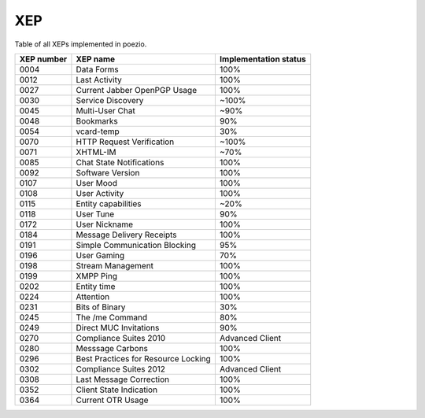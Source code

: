 XEP
===

Table of all XEPs implemented in poezio.

+----------+-------------------------+---------------------+
|XEP number|XEP name                 |Implementation status|
+==========+=========================+=====================+
|0004      |Data Forms               |100%                 |
+----------+-------------------------+---------------------+
|0012      |Last Activity            |100%                 |
+----------+-------------------------+---------------------+
|0027      |Current Jabber OpenPGP   |100%                 |
|          |Usage                    |                     |
+----------+-------------------------+---------------------+
|0030      |Service Discovery        |~100%                |
+----------+-------------------------+---------------------+
|0045      |Multi-User Chat          |~90%                 |
+----------+-------------------------+---------------------+
|0048      |Bookmarks                |90%                  |
+----------+-------------------------+---------------------+
|0054      |vcard-temp               |30%                  |
+----------+-------------------------+---------------------+
|0070      |HTTP Request Verification|~100%                |
+----------+-------------------------+---------------------+
|0071      |XHTML-IM                 |~70%                 |
+----------+-------------------------+---------------------+
|0085      |Chat State Notifications |100%                 |
+----------+-------------------------+---------------------+
|0092      |Software Version         |100%                 |
+----------+-------------------------+---------------------+
|0107      |User Mood                |100%                 |
+----------+-------------------------+---------------------+
|0108      |User Activity            |100%                 |
+----------+-------------------------+---------------------+
|0115      |Entity capabilities      |~20%                 |
+----------+-------------------------+---------------------+
|0118      |User Tune                |90%                  |
+----------+-------------------------+---------------------+
|0172      |User Nickname            |100%                 |
+----------+-------------------------+---------------------+
|0184      |Message Delivery Receipts|100%                 |
+----------+-------------------------+---------------------+
|0191      |Simple Communication     |95%                  |
|          |Blocking                 |                     |
+----------+-------------------------+---------------------+
|0196      |User Gaming              |70%                  |
+----------+-------------------------+---------------------+
|0198      |Stream Management        |100%                 |
+----------+-------------------------+---------------------+
|0199      |XMPP Ping                |100%                 |
+----------+-------------------------+---------------------+
|0202      |Entity time              |100%                 |
+----------+-------------------------+---------------------+
|0224      |Attention                |100%                 |
+----------+-------------------------+---------------------+
|0231      |Bits of Binary           |30%                  |
+----------+-------------------------+---------------------+
|0245      |The /me Command          |80%                  |
+----------+-------------------------+---------------------+
|0249      |Direct MUC Invitations   |90%                  |
+----------+-------------------------+---------------------+
|0270      |Compliance Suites 2010   |Advanced Client      |
+----------+-------------------------+---------------------+
|0280      |Messsage Carbons         |100%                 |
+----------+-------------------------+---------------------+
|0296      |Best Practices for       |100%                 |
|          |Resource Locking         |                     |
+----------+-------------------------+---------------------+
|0302      |Compliance Suites 2012   |Advanced Client      |
+----------+-------------------------+---------------------+
|0308      |Last Message Correction  |100%                 |
+----------+-------------------------+---------------------+
|0352      |Client State Indication  |100%                 |
+----------+-------------------------+---------------------+
|0364      |Current OTR Usage        |100%                 |
+----------+-------------------------+---------------------+
